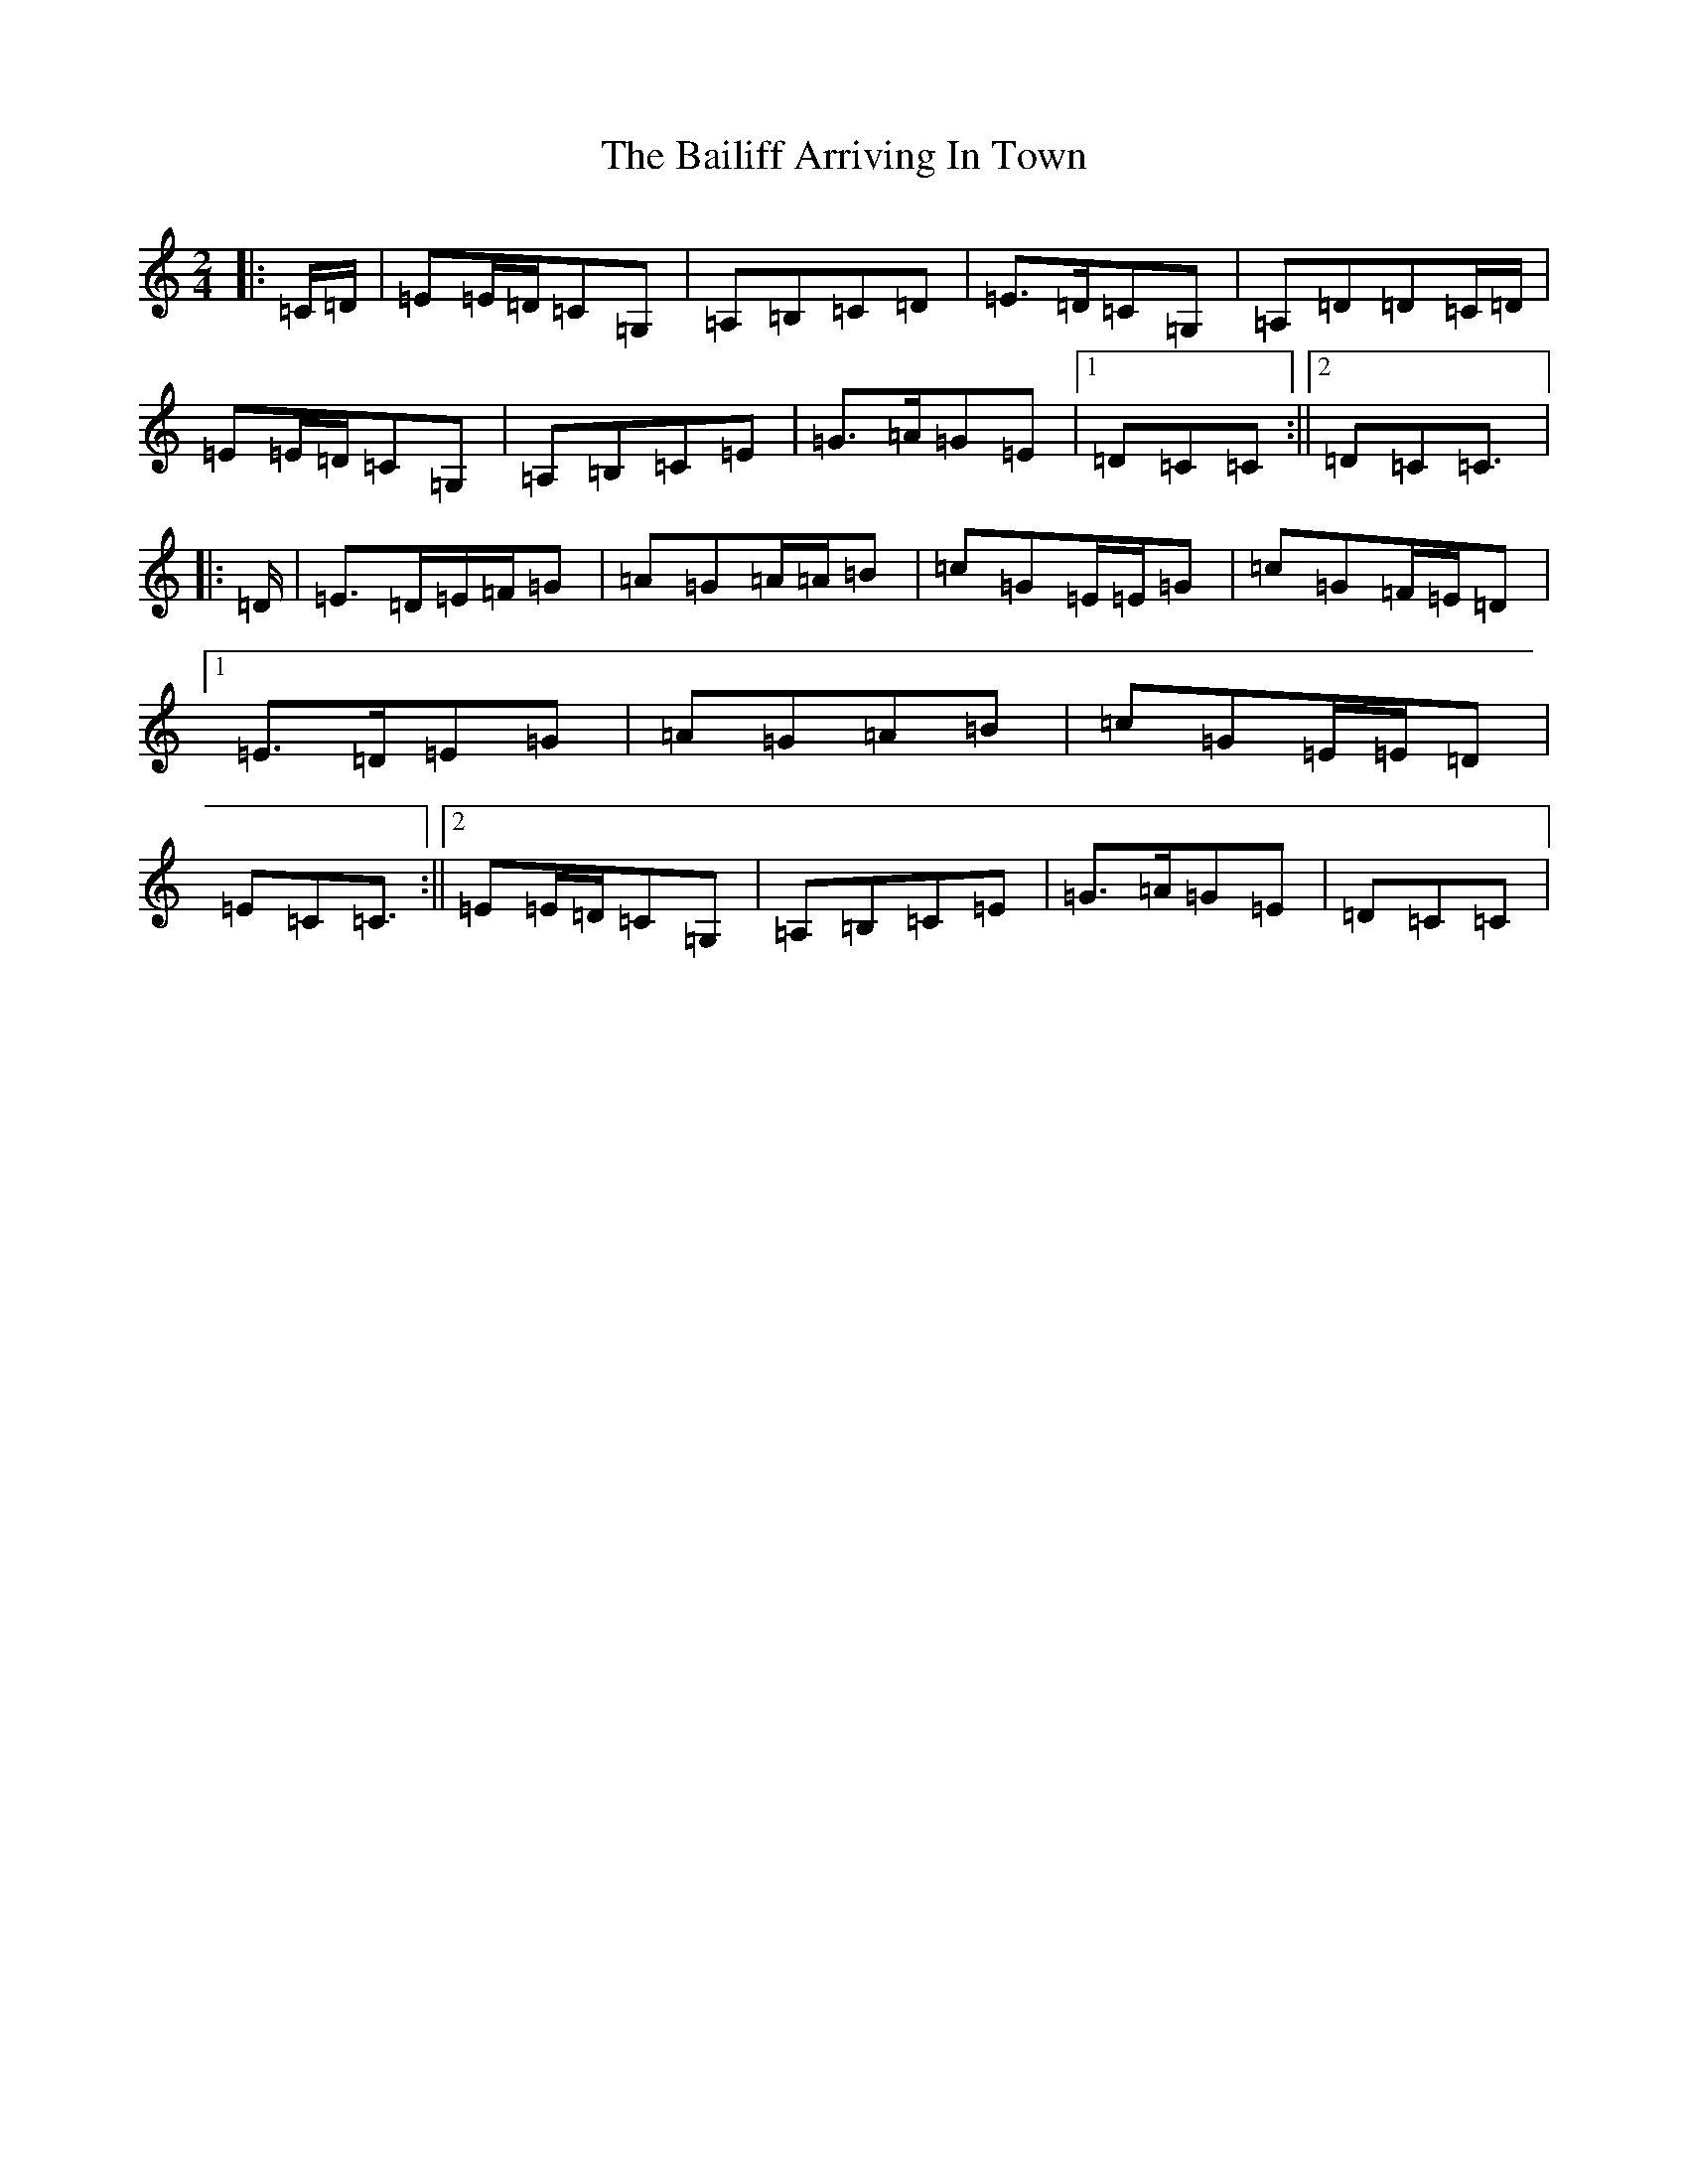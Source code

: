 X: 1178
T: Bailiff Arriving In Town, The
S: https://thesession.org/tunes/12332#setting20570
R: polka
M:2/4
L:1/8
K: C Major
|:=C/2=D/2|=E=E/2=D/2=C=G,|=A,=B,=C=D|=E>=D=C=G,|=A,=D=D=C/2=D/2|=E=E/2=D/2=C=G,|=A,=B,=C=E|=G>=A=G=E|1=D=C=C:||2=D=C=C3/2|:=D/2|=E>=D=E/2=F/2=G|=A=G=A/2=A/2=B|=c=G=E/2=E/2=G|=c=G=F/2=E/2=D|1=E>=D=E=G|=A=G=A=B|=c=G=E/2=E/2=D|=E=C=C3/2:||2=E=E/2=D/2=C=G,|=A,=B,=C=E|=G>=A=G=E|=D=C=C|